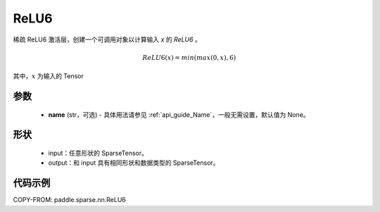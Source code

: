 .. _cn_api_paddle_sparse_nn_ReLU6:

ReLU6
-------------------------------
.. py:class:: paddle.sparse.nn.ReLU6(name=None)

稀疏 ReLU6 激活层，创建一个可调用对象以计算输入 `x` 的 `ReLU6` 。

.. math::
    ReLU6(x) = min(max(0,x), 6)

其中，:math:`x` 为输入的 Tensor

参数
::::::::::
    - **name** (str，可选) - 具体用法请参见 :ref:`api_guide_Name`，一般无需设置，默认值为 None。

形状
:::::::::
    - input：任意形状的 SparseTensor。
    - output：和 input 具有相同形状和数据类型的 SparseTensor。

代码示例
:::::::::

COPY-FROM: paddle.sparse.nn.ReLU6
